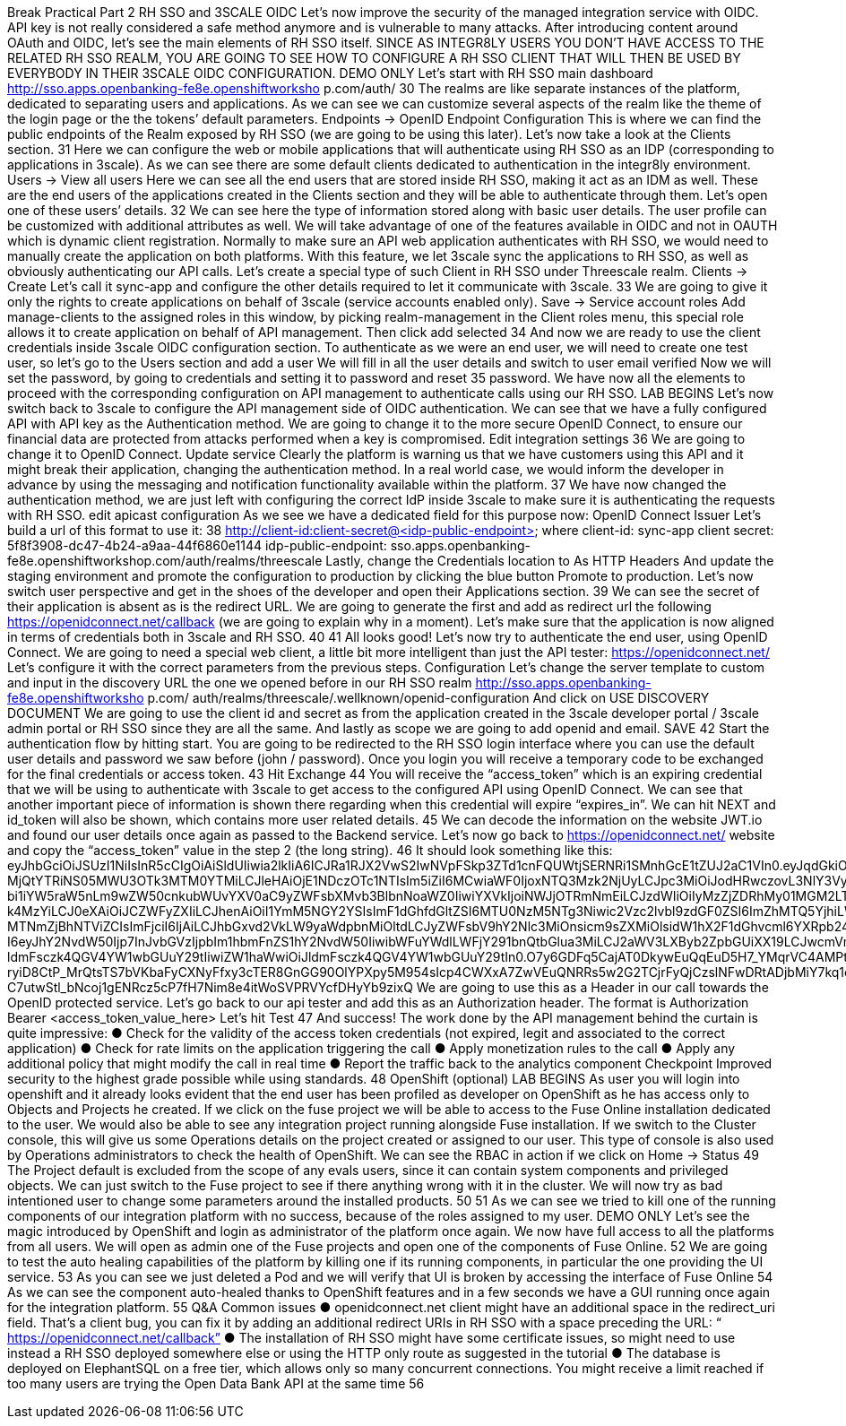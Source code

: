 Break
Practical Part 2
RH SSO and 3SCALE OIDC
Let’s now improve the security of the managed integration service with OIDC. API key is not
really considered a safe method anymore and is vulnerable to many attacks.
After introducing content around OAuth and OIDC, let’s see the main elements of RH SSO
itself.
SINCE AS INTEGR8LY USERS YOU DON’T HAVE ACCESS TO THE RELATED RH SSO REALM,
YOU ARE GOING TO SEE HOW TO CONFIGURE A RH SSO CLIENT THAT WILL THEN BE USED
BY EVERYBODY IN THEIR 3SCALE OIDC CONFIGURATION.
DEMO ONLY
Let’s start with RH SSO main dashboard
 http://sso.apps.openbanking-fe8e.openshiftworksho p.com/auth/
30
The realms are like separate instances of the platform, dedicated to separating users and
applications. As we can see we can customize several aspects of the realm like the theme of the
login page or the the tokens’ default parameters. Endpoints -> OpenID Endpoint Configuration
This is where we can find the public endpoints of the Realm exposed by RH SSO (we are going
to be using this later).
Let’s now take a look at the Clients section.
31
Here we can configure the web or mobile applications that will authenticate using RH SSO as an
IDP (corresponding to applications in 3scale). As we can see there are some default clients
dedicated to authentication in the integr8ly environment.
Users -> View all users
Here we can see all the end users that are stored inside RH SSO, making it act as an IDM as
well. These are the end users of the applications created in the Clients section and they will be
able to authenticate through them. Let’s open one of these users’ details.
32
We can see here the type of information stored along with basic user details. The user profile
can be customized with additional attributes as well.
We will take advantage of one of the features available in OIDC and not in OAUTH which is
dynamic client registration.
Normally to make sure an API web application authenticates with RH SSO, we would need to
manually create the application on both platforms. With this feature, we let 3scale sync the
applications to RH SSO, as well as obviously authenticating our API calls. Let’s create a special
type of such Client in RH SSO under Threescale realm. Clients -> Create
Let’s call it sync-app and configure the other details required to let it communicate with 3scale.
33
We are going to give it only the rights to create applications on behalf of 3scale (service
accounts enabled only).
Save -> Service account roles
Add manage-clients to the assigned roles in this window, by picking realm-management in the
Client roles menu, this special role allows it to create application on behalf of API management.
Then click add selected
34
And now we are ready to use the client credentials inside 3scale OIDC configuration section.
To authenticate as we were an end user, we will need to create one test user, so let’s go to the
Users section and add a user
We will fill in all the user details and switch to user email verified
Now we will set the password, by going to credentials and setting it to password and reset
35
password.
We have now all the elements to proceed with the corresponding configuration on API
management to authenticate calls using our RH SSO.
LAB BEGINS
Let’s now switch back to 3scale to configure the API management side of OIDC authentication.
We can see that we have a fully configured API with API key as the Authentication method. We
are going to change it to the more secure OpenID Connect, to ensure our financial data are
protected from attacks performed when a key is compromised. Edit integration settings
36
We are going to change it to OpenID Connect. Update service
Clearly the platform is warning us that we have customers using this API and it might break
their application, changing the authentication method. In a real world case, we would inform the
developer in advance by using the messaging and notification functionality available within the
platform.
37
We have now changed the authentication method, we are just left with configuring the correct
IdP inside 3scale to make sure it is authenticating the requests with RH SSO. edit apicast
configuration
As we see we have a dedicated field for this purpose now: OpenID Connect Issuer
Let’s build a url of this format to use it:
38
http://client-id:client-secret@<idp-public-endpoint>
where client-id: sync-app
client secret: 5f8f3908-dc47-4b24-a9aa-44f6860e1144
idp-public-endpoint:
sso.apps.openbanking-fe8e.openshiftworkshop.com/auth/realms/threescale
Lastly, change the Credentials location to As HTTP Headers
And update the staging environment and promote the configuration to production by clicking
the blue button Promote to production.
Let’s now switch user perspective and get in the shoes of the developer and open their
Applications section.
39
We can see the secret of their application is absent as is the redirect URL. We are going to
generate the first and add as redirect url the following https://openidconnect.net/callback (we
are going to explain why in a moment).
Let’s make sure that the application is now aligned in terms of credentials both in 3scale and
RH SSO.
40
41
All looks good! Let’s now try to authenticate the end user, using OpenID Connect.
We are going to need a special web client, a little bit more intelligent than just the API tester:
https://openidconnect.net/
Let’s configure it with the correct parameters from the previous steps. Configuration
Let’s change the server template to custom and input in the discovery URL the one we opened
before in our RH SSO realm
 http://sso.apps.openbanking-fe8e.openshiftworksho p.com/ auth/realms/threescale/.wellknown/openid-configuration
And click on USE DISCOVERY DOCUMENT
We are going to use the client id and secret as from the application created in the 3scale
developer portal / 3scale admin portal or RH SSO since they are all the same.
And lastly as scope we are going to add openid and email. SAVE
42
Start the authentication flow by hitting start. You are going to be redirected to the RH SSO
login interface where you can use the default user details and password we saw before (john /
password). Once you login you will receive a temporary code to be exchanged for the final
credentials or access token.
43
Hit Exchange
44
You will receive the “access_token” which is an expiring credential that we will be using to
authenticate with 3scale to get access to the configured API using OpenID Connect. We can
see that another important piece of information is shown there regarding when this credential
will expire “expires_in”.
We can hit NEXT and id_token will also be shown, which contains more user related details.
45
We can decode the information on the website JWT.io and found our user details once again as
passed to the Backend service.
Let’s now go back to https://openidconnect.net/ website and copy the “access_token” value in
the step 2 (the long string).
46
It should look something like this:
eyJhbGciOiJSUzI1NiIsInR5cCIgOiAiSldUIiwia2lkIiA6ICJRa1RJX2VwS2IwNVpFSkp3ZTd1cnFQUWtjSERNRi1SMnhGcE1tZUJ2aC1VIn0.eyJqdGkiOiIyYzJmZjQ5ZS01MDY4LTQ0
MjQtYTRiNS05MWU3OTk3MTM0YTMiLCJleHAiOjE1NDczOTc1NTIsIm5iZiI6MCwiaWF0IjoxNTQ3Mzk2NjUyLCJpc3MiOiJodHRwczovL3NlY3VyZS1zc28tc3NvLmFwcHMub3Bl
bi1iYW5raW5nLm9wZW50cnkubWUvYXV0aC9yZWFsbXMvb3BlbnNoaWZ0IiwiYXVkIjoiNWJjOTRmNmEiLCJzdWIiOiIyMzZjZDRhMy01MGM2LTQ3YjQtYWUzZC05ODdiYjA1ZT
k4MzYiLCJ0eXAiOiJCZWFyZXIiLCJhenAiOiI1YmM5NGY2YSIsImF1dGhfdGltZSI6MTU0NzM5NTg3Niwic2Vzc2lvbl9zdGF0ZSI6ImZhMTQ5YjhiLWQ0ZTktNDliZS05NWIwLTk2
MTNmZjBhNTViZCIsImFjciI6IjAiLCJhbGxvd2VkLW9yaWdpbnMiOltdLCJyZWFsbV9hY2Nlc3MiOnsicm9sZXMiOlsidW1hX2F1dGhvcml6YXRpb24iXX0sInJlc291cmNlX2FjY2Vzcy
I6eyJhY2NvdW50Ijp7InJvbGVzIjpbIm1hbmFnZS1hY2NvdW50IiwibWFuYWdlLWFjY291bnQtbGlua3MiLCJ2aWV3LXByb2ZpbGUiXX19LCJwcmVmZXJyZWRfdXNlcm5hbWUiOiJ
ldmFsczk4QGV4YW1wbGUuY29tIiwiZW1haWwiOiJldmFsczk4QGV4YW1wbGUuY29tIn0.O7y6GDFq5CajAT0DkywEuQqEuD5H7_YMqrVC4AMPthZm_xZ_DAPBEqj3mmzp1o1JOo0_4pMxNgKpyyqCQiFY79GRS5lJE6aVrZK53rQkud5dIaZAE1-ryiD8CtP_MrQtsTS7bVKbaFyCXNyFfxy3cTER8GnGG90OlYPXpy5M954sIcp4CWXxA7ZwVEuQNRRs5w2G2TCjrFyQjCzslNFwDRtADjbMiY7kq1cwRB5qM9ipdEEIigDnH8dietiOZgY24sK10vtowjz_CHuWr5W3474dAZVF
C7utwStl_bNcoj1gENRcz5cP7fH7Nim8e4itWoSVPRVYcfDHyYb9zixQ
We are going to use this as a Header in our call towards the OpenID protected service.
Let’s go back to our api tester and add this as an Authorization header. The format is
Authorization Bearer <access_token_value_here>
Let’s hit Test
47
And success!
The work done by the API management behind the curtain is quite impressive:
● Check for the validity of the access token credentials (not expired, legit and associated
to the correct application)
● Check for rate limits on the application triggering the call
● Apply monetization rules to the call
● Apply any additional policy that might modify the call in real time
● Report the traffic back to the analytics component
Checkpoint
Improved security to the highest grade possible while using standards.
48
OpenShift (optional)
LAB BEGINS
As user you will login into openshift and it already looks evident that the end user has been
profiled as developer on OpenShift as he has access only to Objects and Projects he created.
If we click on the fuse project we will be able to access to the Fuse Online installation dedicated
to the user. We would also be able to see any integration project running alongside Fuse
installation.
If we switch to the Cluster console, this will give us some Operations details on the project
created or assigned to our user.
This type of console is also used by Operations administrators to check the health of OpenShift.
We can see the RBAC in action if we click on Home -> Status
49
The Project default is excluded from the scope of any evals users, since it can contain system
components and privileged objects.
We can just switch to the Fuse project to see if there anything wrong with it in the cluster.
We will now try as bad intentioned user to change some parameters around the installed
products.
50
51
As we can see we tried to kill one of the running components of our integration platform with
no success, because of the roles assigned to my user.
DEMO ONLY
Let’s see the magic introduced by OpenShift and login as administrator of the platform once
again.
We now have full access to all the platforms from all users. We will open as admin one of the
Fuse projects and open one of the components of Fuse Online.
52
We are going to test the auto healing capabilities of the platform by killing one if its running
components, in particular the one providing the UI service.
53
As you can see we just deleted a Pod and we will verify that UI is broken by accessing the
interface of Fuse Online
54
As we can see the component auto-healed thanks to OpenShift features and in a few seconds
we have a GUI running once again for the integration platform.
55
Q&A
Common issues
● openidconnect.net client might have an additional space in the redirect_uri field. That’s
a client bug, you can fix it by adding an additional redirect URIs in RH SSO with a space
preceding the URL: “ https://openidconnect.net/callback”
● The installation of RH SSO might have some certificate issues, so might need to use
instead a RH SSO deployed somewhere else or using the HTTP only route as suggested
in the tutorial
● The database is deployed on ElephantSQL on a free tier, which allows only so many
concurrent connections. You might receive a limit reached if too many users are trying
the Open Data Bank API at the same time
56